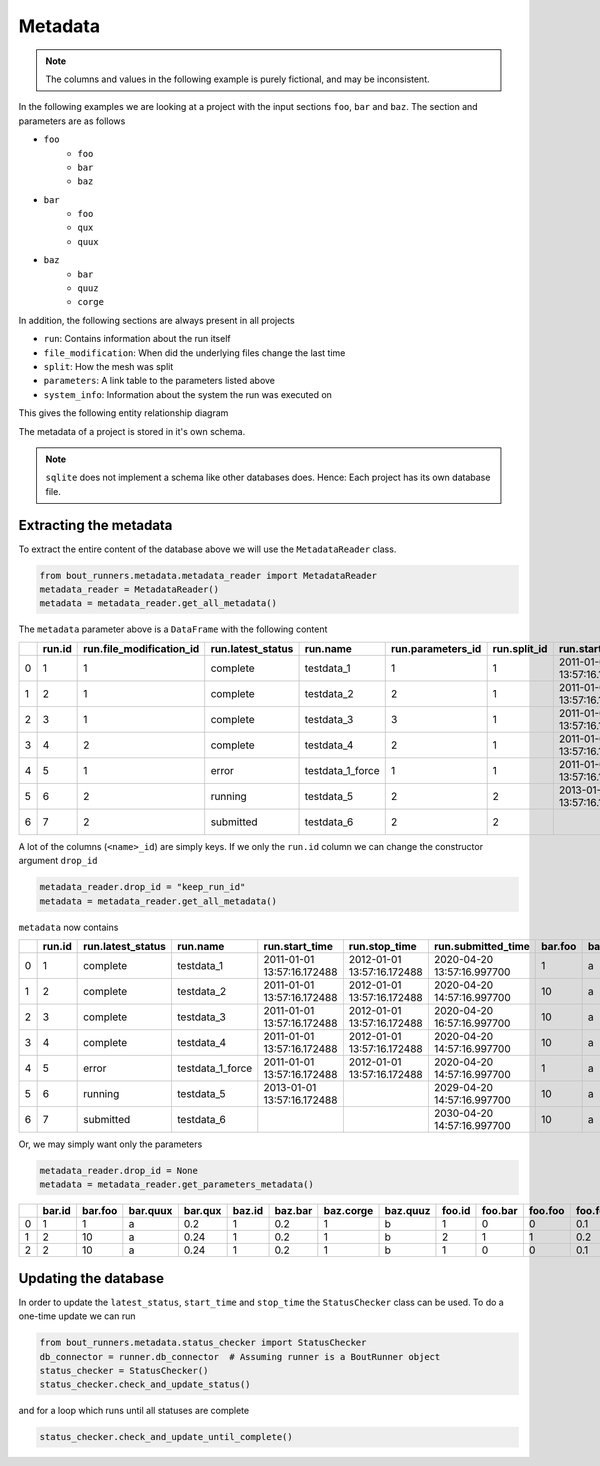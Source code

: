 Metadata
********

.. Note:: The columns and values in the following example is purely fictional, and  may be inconsistent.

In the following examples we are looking at a project with the input sections ``foo``, ``bar`` and ``baz``.
The section and parameters are as follows

- ``foo``
    - ``foo``
    - ``bar``
    - ``baz``
- ``bar``
    - ``foo``
    - ``qux``
    - ``quux``
- ``baz``
    - ``bar``
    - ``quuz``
    - ``corge``

In addition, the following sections are always present in all projects

- ``run``: Contains information about the run itself
- ``file_modification``: When did the underlying files change the last time
- ``split``: How the mesh was split
- ``parameters``: A link table to the parameters listed above
- ``system_info``: Information about the system the run was executed on

This gives the following entity relationship diagram

..
   Creation by https://github.com/schemaspy/schemaspy/issues/524#issuecomment-496010502

|db|

The metadata of a project is stored in it's own schema.

.. Note:: ``sqlite`` does not implement a schema like other databases does.
          Hence: Each project has its own database file.

.. |db| image:: https://raw.githubusercontent.com/CELMA-project/bout_runners/master/docs/source/_static/db.png
    :alt: Example database

Extracting the metadata
=======================

To extract the entire content of the database above we will use the  ``MetadataReader`` class.

.. code:: python

    from bout_runners.metadata.metadata_reader import MetadataReader
    metadata_reader = MetadataReader()
    metadata = metadata_reader.get_all_metadata()

The ``metadata`` parameter above is a ``DataFrame`` with the following content

+---+--------+--------------------------+-------------------+------------------+-------------------+--------------+----------------------------+----------------------------+----------------------------+--------------------+--------+---------+----------+---------+--------+---------+-----------+----------+----------------------+------------------------------------------+-------------------------------------+-----------------------------------------------+------------------------------------------+---------------------------------------------+--------+---------+---------+------------+---------------+-------------------+-------------------+-------------------+----------+-----------------------+----------------------------+---------------------------+----------------+---------------------+------------------+-----------------------+---------------------+--------------------+-------------------------------------+
|   | run.id | run.file_modification_id | run.latest_status | run.name         | run.parameters_id | run.split_id | run.start_time             | run.stop_time              | run.submitted_time         | run.system_info_id | bar.id | bar.foo | bar.quux | bar.qux | baz.id | baz.bar | baz.corge | baz.quuz | file_modification.id | file_modification.bout_git_sha           | file_modification.bout_lib_modified | file_modification.project_executable_modified | file_modification.project_git_sha        | file_modification.project_makefile_modified | foo.id | foo.bar | foo.foo | foo.foobar | parameters.id | parameters.bar_id | parameters.baz_id | parameters.foo_id | split.id | split.number_of_nodes | split.number_of_processors | split.processors_per_node | system_info.id | system_info.machine | system_info.node | system_info.processor | system_info.release | system_info.system | system_info.version                 |
+===+========+==========================+===================+==================+===================+==============+============================+============================+============================+====================+========+=========+==========+=========+========+=========+===========+==========+======================+==========================================+=====================================+===============================================+==========================================+=============================================+========+=========+=========+============+===============+===================+===================+===================+==========+=======================+============================+===========================+================+=====================+==================+=======================+=====================+====================+=====================================+
| 0 | 1      | 1                        | complete          | testdata_1       | 1                 | 1            | 2011-01-01 13:57:16.172488 | 2012-01-01 13:57:16.172488 | 2020-04-20 13:57:16.997700 | 1                  | 1      | 1       | a        | 0.2     | 1      | 0.2     | 1         | b        | 1                    | 7272a99cb05c9f6105b774d4c5cf1061796c4f7d | 2019-12-03 11:05:29.000000          | 2039-01-01 13:57:16.172488                    | 7272a99cb05c9f6105b774d4c5cf1061796c4f7d | 1900-01-01 10:50:58.000000                  | 1      | 0       | 0       | 0.1        | 1             | 1                 | 1                 | 1                 | 1        | 1                     | 1                          | 1                         | 1              | x86_64              | f71196cc64ed     |                       | 4.19.76-linuxkit    | Linux              | #1 SMP Thu Oct 17 19:31:58 UTC 2019 |
+---+--------+--------------------------+-------------------+------------------+-------------------+--------------+----------------------------+----------------------------+----------------------------+--------------------+--------+---------+----------+---------+--------+---------+-----------+----------+----------------------+------------------------------------------+-------------------------------------+-----------------------------------------------+------------------------------------------+---------------------------------------------+--------+---------+---------+------------+---------------+-------------------+-------------------+-------------------+----------+-----------------------+----------------------------+---------------------------+----------------+---------------------+------------------+-----------------------+---------------------+--------------------+-------------------------------------+
| 1 | 2      | 1                        | complete          | testdata_2       | 2                 | 1            | 2011-01-01 13:57:16.172488 | 2012-01-01 13:57:16.172488 | 2020-04-20 14:57:16.997700 | 1                  | 2      | 10      | a        | 0.24    | 1      | 0.2     | 1         | b        | 1                    | 7272a99cb05c9f6105b774d4c5cf1061796c4f7d | 2019-12-03 11:05:29.000000          | 2039-01-01 13:57:16.172488                    | 7272a99cb05c9f6105b774d4c5cf1061796c4f7d | 1900-01-01 10:50:58.000000                  | 2      | 1       | 1       | 0.2        | 2             | 2                 | 1                 | 2                 | 1        | 1                     | 1                          | 1                         | 1              | x86_64              | f71196cc64ed     |                       | 4.19.76-linuxkit    | Linux              | #1 SMP Thu Oct 17 19:31:58 UTC 2019 |
+---+--------+--------------------------+-------------------+------------------+-------------------+--------------+----------------------------+----------------------------+----------------------------+--------------------+--------+---------+----------+---------+--------+---------+-----------+----------+----------------------+------------------------------------------+-------------------------------------+-----------------------------------------------+------------------------------------------+---------------------------------------------+--------+---------+---------+------------+---------------+-------------------+-------------------+-------------------+----------+-----------------------+----------------------------+---------------------------+----------------+---------------------+------------------+-----------------------+---------------------+--------------------+-------------------------------------+
| 2 | 3      | 1                        | complete          | testdata_3       | 3                 | 1            | 2011-01-01 13:57:16.172488 | 2012-01-01 13:57:16.172488 | 2020-04-20 16:57:16.997700 | 1                  | 2      | 10      | a        | 0.24    | 1      | 0.2     | 1         | b        | 1                    | 7272a99cb05c9f6105b774d4c5cf1061796c4f7d | 2019-12-03 11:05:29.000000          | 2039-01-01 13:57:16.172488                    | 7272a99cb05c9f6105b774d4c5cf1061796c4f7d | 1900-01-01 10:50:58.000000                  | 1      | 0       | 0       | 0.1        | 3             | 2                 | 1                 | 1                 | 1        | 1                     | 1                          | 1                         | 1              | x86_64              | f71196cc64ed     |                       | 4.19.76-linuxkit    | Linux              | #1 SMP Thu Oct 17 19:31:58 UTC 2019 |
+---+--------+--------------------------+-------------------+------------------+-------------------+--------------+----------------------------+----------------------------+----------------------------+--------------------+--------+---------+----------+---------+--------+---------+-----------+----------+----------------------+------------------------------------------+-------------------------------------+-----------------------------------------------+------------------------------------------+---------------------------------------------+--------+---------+---------+------------+---------------+-------------------+-------------------+-------------------+----------+-----------------------+----------------------------+---------------------------+----------------+---------------------+------------------+-----------------------+---------------------+--------------------+-------------------------------------+
| 3 | 4      | 2                        | complete          | testdata_4       | 2                 | 1            | 2011-01-01 13:57:16.172488 | 2012-01-01 13:57:16.172488 | 2020-04-20 14:57:16.997700 | 1                  | 2      | 10      | a        | 0.24    | 1      | 0.2     | 1         | b        | 2                    | 7272a99cb05c9f6105b774d4c5cf1061796c4f7d | 2019-12-03 11:05:29.000000          | 2001-01-01 13:57:16.172488                    | 7272a99cb05c9f6105b774d4c5cf1061796c4f7d | 2000-01-01 10:50:58.000000                  | 2      | 1       | 1       | 0.2        | 2             | 2                 | 1                 | 2                 | 1        | 1                     | 1                          | 1                         | 1              | x86_64              | f71196cc64ed     |                       | 4.19.76-linuxkit    | Linux              | #1 SMP Thu Oct 17 19:31:58 UTC 2019 |
+---+--------+--------------------------+-------------------+------------------+-------------------+--------------+----------------------------+----------------------------+----------------------------+--------------------+--------+---------+----------+---------+--------+---------+-----------+----------+----------------------+------------------------------------------+-------------------------------------+-----------------------------------------------+------------------------------------------+---------------------------------------------+--------+---------+---------+------------+---------------+-------------------+-------------------+-------------------+----------+-----------------------+----------------------------+---------------------------+----------------+---------------------+------------------+-----------------------+---------------------+--------------------+-------------------------------------+
| 4 | 5      | 1                        | error             | testdata_1_force | 1                 | 1            | 2011-01-01 13:57:16.172488 | 2012-01-01 13:57:16.172488 | 2020-04-20 14:57:16.997700 | 1                  | 1      | 1       | a        | 0.2     | 1      | 0.2     | 1         | b        | 1                    | 7272a99cb05c9f6105b774d4c5cf1061796c4f7d | 2019-12-03 11:05:29.000000          | 2039-01-01 13:57:16.172488                    | 7272a99cb05c9f6105b774d4c5cf1061796c4f7d | 1900-01-01 10:50:58.000000                  | 1      | 0       | 0       | 0.1        | 1             | 1                 | 1                 | 1                 | 1        | 1                     | 1                          | 1                         | 1              | x86_64              | f71196cc64ed     |                       | 4.19.76-linuxkit    | Linux              | #1 SMP Thu Oct 17 19:31:58 UTC 2019 |
+---+--------+--------------------------+-------------------+------------------+-------------------+--------------+----------------------------+----------------------------+----------------------------+--------------------+--------+---------+----------+---------+--------+---------+-----------+----------+----------------------+------------------------------------------+-------------------------------------+-----------------------------------------------+------------------------------------------+---------------------------------------------+--------+---------+---------+------------+---------------+-------------------+-------------------+-------------------+----------+-----------------------+----------------------------+---------------------------+----------------+---------------------+------------------+-----------------------+---------------------+--------------------+-------------------------------------+
| 5 | 6      | 2                        | running           | testdata_5       | 2                 | 2            | 2013-01-01 13:57:16.172488 |                            | 2029-04-20 14:57:16.997700 | 2                  | 2      | 10      | a        | 0.24    | 1      | 0.2     | 1         | b        | 2                    | 7272a99cb05c9f6105b774d4c5cf1061796c4f7d | 2019-12-03 11:05:29.000000          | 2001-01-01 13:57:16.172488                    | 7272a99cb05c9f6105b774d4c5cf1061796c4f7d | 2000-01-01 10:50:58.000000                  | 2      | 1       | 1       | 0.2        | 2             | 2                 | 1                 | 2                 | 2        | 2                     | 2                          | 2                         | 2              | x86_64              | MrTrollMan       |                       | 4.19.76-linuxkit    | Linux              | #1 SMP Thu Oct 17 19:31:58 UTC 2019 |
+---+--------+--------------------------+-------------------+------------------+-------------------+--------------+----------------------------+----------------------------+----------------------------+--------------------+--------+---------+----------+---------+--------+---------+-----------+----------+----------------------+------------------------------------------+-------------------------------------+-----------------------------------------------+------------------------------------------+---------------------------------------------+--------+---------+---------+------------+---------------+-------------------+-------------------+-------------------+----------+-----------------------+----------------------------+---------------------------+----------------+---------------------+------------------+-----------------------+---------------------+--------------------+-------------------------------------+
| 6 | 7      | 2                        | submitted         | testdata_6       | 2                 | 2            |                            |                            | 2030-04-20 14:57:16.997700 | 2                  | 2      | 10      | a        | 0.24    | 1      | 0.2     | 1         | b        | 2                    | 7272a99cb05c9f6105b774d4c5cf1061796c4f7d | 2019-12-03 11:05:29.000000          | 2001-01-01 13:57:16.172488                    | 7272a99cb05c9f6105b774d4c5cf1061796c4f7d | 2000-01-01 10:50:58.000000                  | 2      | 1       | 1       | 0.2        | 2             | 2                 | 1                 | 2                 | 2        | 2                     | 2                          | 2                         | 2              | x86_64              | MrTrollMan       |                       | 4.19.76-linuxkit    | Linux              | #1 SMP Thu Oct 17 19:31:58 UTC 2019 |
+---+--------+--------------------------+-------------------+------------------+-------------------+--------------+----------------------------+----------------------------+----------------------------+--------------------+--------+---------+----------+---------+--------+---------+-----------+----------+----------------------+------------------------------------------+-------------------------------------+-----------------------------------------------+------------------------------------------+---------------------------------------------+--------+---------+---------+------------+---------------+-------------------+-------------------+-------------------+----------+-----------------------+----------------------------+---------------------------+----------------+---------------------+------------------+-----------------------+---------------------+--------------------+-------------------------------------+

A lot of the columns (``<name>_id``) are simply keys.
If we only the ``run.id`` column we can change the constructor argument ``drop_id``

.. code:: python

    metadata_reader.drop_id = "keep_run_id"
    metadata = metadata_reader.get_all_metadata()

``metadata`` now contains

+---+--------+-------------------+------------------+----------------------------+----------------------------+----------------------------+---------+----------+---------+---------+-----------+----------+------------------------------------------+-------------------------------------+-----------------------------------------------+------------------------------------------+---------------------------------------------+---------+---------+------------+-----------------------+----------------------------+---------------------------+---------------------+------------------+-----------------------+---------------------+--------------------+-------------------------------------+
|   | run.id | run.latest_status | run.name         | run.start_time             | run.stop_time              | run.submitted_time         | bar.foo | bar.quux | bar.qux | baz.bar | baz.corge | baz.quuz | file_modification.bout_git_sha           | file_modification.bout_lib_modified | file_modification.project_executable_modified | file_modification.project_git_sha        | file_modification.project_makefile_modified | foo.bar | foo.foo | foo.foobar | split.number_of_nodes | split.number_of_processors | split.processors_per_node | system_info.machine | system_info.node | system_info.processor | system_info.release | system_info.system | system_info.version                 |
+===+========+===================+==================+============================+============================+============================+=========+==========+=========+=========+===========+==========+==========================================+=====================================+===============================================+==========================================+=============================================+=========+=========+============+=======================+============================+===========================+=====================+==================+=======================+=====================+====================+=====================================+
| 0 | 1      | complete          | testdata_1       | 2011-01-01 13:57:16.172488 | 2012-01-01 13:57:16.172488 | 2020-04-20 13:57:16.997700 | 1       | a        | 0.2     | 0.2     | 1         | b        | 7272a99cb05c9f6105b774d4c5cf1061796c4f7d | 2019-12-03 11:05:29.000000          | 2039-01-01 13:57:16.172488                    | 7272a99cb05c9f6105b774d4c5cf1061796c4f7d | 1900-01-01 10:50:58.000000                  | 0       | 0       | 0.1        | 1                     | 1                          | 1                         | x86_64              | f71196cc64ed     |                       | 4.19.76-linuxkit    | Linux              | #1 SMP Thu Oct 17 19:31:58 UTC 2019 |
+---+--------+-------------------+------------------+----------------------------+----------------------------+----------------------------+---------+----------+---------+---------+-----------+----------+------------------------------------------+-------------------------------------+-----------------------------------------------+------------------------------------------+---------------------------------------------+---------+---------+------------+-----------------------+----------------------------+---------------------------+---------------------+------------------+-----------------------+---------------------+--------------------+-------------------------------------+
| 1 | 2      | complete          | testdata_2       | 2011-01-01 13:57:16.172488 | 2012-01-01 13:57:16.172488 | 2020-04-20 14:57:16.997700 | 10      | a        | 0.24    | 0.2     | 1         | b        | 7272a99cb05c9f6105b774d4c5cf1061796c4f7d | 2019-12-03 11:05:29.000000          | 2039-01-01 13:57:16.172488                    | 7272a99cb05c9f6105b774d4c5cf1061796c4f7d | 1900-01-01 10:50:58.000000                  | 1       | 1       | 0.2        | 1                     | 1                          | 1                         | x86_64              | f71196cc64ed     |                       | 4.19.76-linuxkit    | Linux              | #1 SMP Thu Oct 17 19:31:58 UTC 2019 |
+---+--------+-------------------+------------------+----------------------------+----------------------------+----------------------------+---------+----------+---------+---------+-----------+----------+------------------------------------------+-------------------------------------+-----------------------------------------------+------------------------------------------+---------------------------------------------+---------+---------+------------+-----------------------+----------------------------+---------------------------+---------------------+------------------+-----------------------+---------------------+--------------------+-------------------------------------+
| 2 | 3      | complete          | testdata_3       | 2011-01-01 13:57:16.172488 | 2012-01-01 13:57:16.172488 | 2020-04-20 16:57:16.997700 | 10      | a        | 0.24    | 0.2     | 1         | b        | 7272a99cb05c9f6105b774d4c5cf1061796c4f7d | 2019-12-03 11:05:29.000000          | 2039-01-01 13:57:16.172488                    | 7272a99cb05c9f6105b774d4c5cf1061796c4f7d | 1900-01-01 10:50:58.000000                  | 0       | 0       | 0.1        | 1                     | 1                          | 1                         | x86_64              | f71196cc64ed     |                       | 4.19.76-linuxkit    | Linux              | #1 SMP Thu Oct 17 19:31:58 UTC 2019 |
+---+--------+-------------------+------------------+----------------------------+----------------------------+----------------------------+---------+----------+---------+---------+-----------+----------+------------------------------------------+-------------------------------------+-----------------------------------------------+------------------------------------------+---------------------------------------------+---------+---------+------------+-----------------------+----------------------------+---------------------------+---------------------+------------------+-----------------------+---------------------+--------------------+-------------------------------------+
| 3 | 4      | complete          | testdata_4       | 2011-01-01 13:57:16.172488 | 2012-01-01 13:57:16.172488 | 2020-04-20 14:57:16.997700 | 10      | a        | 0.24    | 0.2     | 1         | b        | 7272a99cb05c9f6105b774d4c5cf1061796c4f7d | 2019-12-03 11:05:29.000000          | 2001-01-01 13:57:16.172488                    | 7272a99cb05c9f6105b774d4c5cf1061796c4f7d | 2000-01-01 10:50:58.000000                  | 1       | 1       | 0.2        | 1                     | 1                          | 1                         | x86_64              | f71196cc64ed     |                       | 4.19.76-linuxkit    | Linux              | #1 SMP Thu Oct 17 19:31:58 UTC 2019 |
+---+--------+-------------------+------------------+----------------------------+----------------------------+----------------------------+---------+----------+---------+---------+-----------+----------+------------------------------------------+-------------------------------------+-----------------------------------------------+------------------------------------------+---------------------------------------------+---------+---------+------------+-----------------------+----------------------------+---------------------------+---------------------+------------------+-----------------------+---------------------+--------------------+-------------------------------------+
| 4 | 5      | error             | testdata_1_force | 2011-01-01 13:57:16.172488 | 2012-01-01 13:57:16.172488 | 2020-04-20 14:57:16.997700 | 1       | a        | 0.2     | 0.2     | 1         | b        | 7272a99cb05c9f6105b774d4c5cf1061796c4f7d | 2019-12-03 11:05:29.000000          | 2039-01-01 13:57:16.172488                    | 7272a99cb05c9f6105b774d4c5cf1061796c4f7d | 1900-01-01 10:50:58.000000                  | 0       | 0       | 0.1        | 1                     | 1                          | 1                         | x86_64              | f71196cc64ed     |                       | 4.19.76-linuxkit    | Linux              | #1 SMP Thu Oct 17 19:31:58 UTC 2019 |
+---+--------+-------------------+------------------+----------------------------+----------------------------+----------------------------+---------+----------+---------+---------+-----------+----------+------------------------------------------+-------------------------------------+-----------------------------------------------+------------------------------------------+---------------------------------------------+---------+---------+------------+-----------------------+----------------------------+---------------------------+---------------------+------------------+-----------------------+---------------------+--------------------+-------------------------------------+
| 5 | 6      | running           | testdata_5       | 2013-01-01 13:57:16.172488 |                            | 2029-04-20 14:57:16.997700 | 10      | a        | 0.24    | 0.2     | 1         | b        | 7272a99cb05c9f6105b774d4c5cf1061796c4f7d | 2019-12-03 11:05:29.000000          | 2001-01-01 13:57:16.172488                    | 7272a99cb05c9f6105b774d4c5cf1061796c4f7d | 2000-01-01 10:50:58.000000                  | 1       | 1       | 0.2        | 2                     | 2                          | 2                         | x86_64              | MrTrollMan       |                       | 4.19.76-linuxkit    | Linux              | #1 SMP Thu Oct 17 19:31:58 UTC 2019 |
+---+--------+-------------------+------------------+----------------------------+----------------------------+----------------------------+---------+----------+---------+---------+-----------+----------+------------------------------------------+-------------------------------------+-----------------------------------------------+------------------------------------------+---------------------------------------------+---------+---------+------------+-----------------------+----------------------------+---------------------------+---------------------+------------------+-----------------------+---------------------+--------------------+-------------------------------------+
| 6 | 7      | submitted         | testdata_6       |                            |                            | 2030-04-20 14:57:16.997700 | 10      | a        | 0.24    | 0.2     | 1         | b        | 7272a99cb05c9f6105b774d4c5cf1061796c4f7d | 2019-12-03 11:05:29.000000          | 2001-01-01 13:57:16.172488                    | 7272a99cb05c9f6105b774d4c5cf1061796c4f7d | 2000-01-01 10:50:58.000000                  | 1       | 1       | 0.2        | 2                     | 2                          | 2                         | x86_64              | MrTrollMan       |                       | 4.19.76-linuxkit    | Linux              | #1 SMP Thu Oct 17 19:31:58 UTC 2019 |
+---+--------+-------------------+------------------+----------------------------+----------------------------+----------------------------+---------+----------+---------+---------+-----------+----------+------------------------------------------+-------------------------------------+-----------------------------------------------+------------------------------------------+---------------------------------------------+---------+---------+------------+-----------------------+----------------------------+---------------------------+---------------------+------------------+-----------------------+---------------------+--------------------+-------------------------------------+

Or, we may simply want only the parameters

.. code:: python

    metadata_reader.drop_id = None
    metadata = metadata_reader.get_parameters_metadata()

+----+----------+-----------+------------+-----------+----------+-----------+-------------+------------+----------+-----------+-----------+--------------+-----------------+---------------------+---------------------+---------------------+
|    |   bar.id |   bar.foo | bar.quux   |   bar.qux |   baz.id |   baz.bar |   baz.corge | baz.quuz   |   foo.id |   foo.bar |   foo.foo |   foo.foobar |   parameters.id |   parameters.bar_id |   parameters.baz_id |   parameters.foo_id |
+====+==========+===========+============+===========+==========+===========+=============+============+==========+===========+===========+==============+=================+=====================+=====================+=====================+
|  0 |        1 |         1 | a          |      0.2  |        1 |       0.2 |           1 | b          |        1 |         0 |         0 |          0.1 |               1 |                   1 |                   1 |                   1 |
+----+----------+-----------+------------+-----------+----------+-----------+-------------+------------+----------+-----------+-----------+--------------+-----------------+---------------------+---------------------+---------------------+
|  1 |        2 |        10 | a          |      0.24 |        1 |       0.2 |           1 | b          |        2 |         1 |         1 |          0.2 |               2 |                   2 |                   1 |                   2 |
+----+----------+-----------+------------+-----------+----------+-----------+-------------+------------+----------+-----------+-----------+--------------+-----------------+---------------------+---------------------+---------------------+
|  2 |        2 |        10 | a          |      0.24 |        1 |       0.2 |           1 | b          |        1 |         0 |         0 |          0.1 |               3 |                   2 |                   1 |                   1 |
+----+----------+-----------+------------+-----------+----------+-----------+-------------+------------+----------+-----------+-----------+--------------+-----------------+---------------------+---------------------+---------------------+

Updating the database
=====================

In order to update the ``latest_status``, ``start_time`` and ``stop_time`` the ``StatusChecker`` class can be used.
To do a one-time update we can run

.. code:: python

    from bout_runners.metadata.status_checker import StatusChecker
    db_connector = runner.db_connector  # Assuming runner is a BoutRunner object
    status_checker = StatusChecker()
    status_checker.check_and_update_status()

and for a loop which runs until all statuses are complete

.. code:: python

    status_checker.check_and_update_until_complete()
